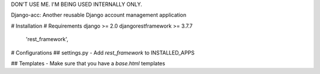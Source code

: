 DON'T USE ME. I'M BEING USED INTERNALLY ONLY.

Django-acc: Another reusable Django account management application


# Installation
# Requirements
django >= 2.0
djangorestframework >= 3.7.7
    'rest_framework',
# Configurations
## settings.py
- Add `rest_framework` to INSTALLED_APPS

## Templates
- Make sure that you have a `base.html` templates



